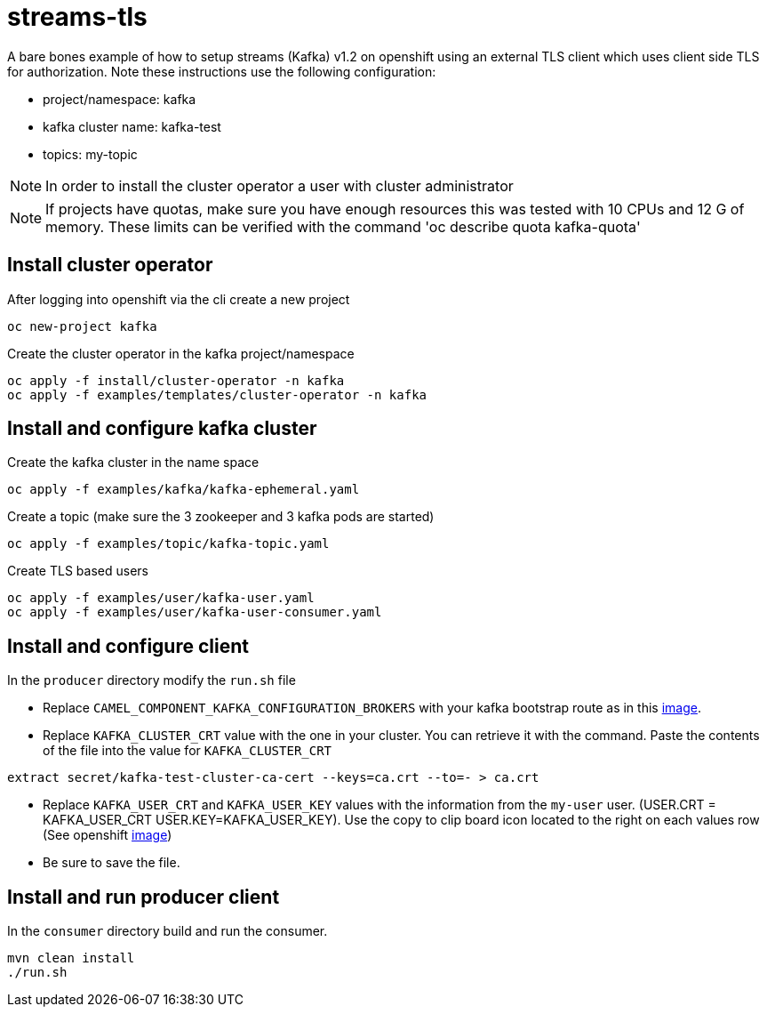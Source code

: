 = streams-tls

A bare bones example of how to setup streams (Kafka) v1.2 on openshift using an external TLS client which uses client side TLS for authorization.
Note these instructions use the following configuration:

- project/namespace: kafka
- kafka cluster name: kafka-test
- topics: my-topic

NOTE: In order to install the cluster operator a user with cluster administrator

NOTE: If projects have quotas, make sure you have enough resources this was tested with 10 CPUs and 12 G of memory.  These limits can be verified with the command 'oc describe quota kafka-quota'

== Install cluster operator

After logging into openshift via the cli create a new project
----
oc new-project kafka
----

Create the cluster operator in the kafka project/namespace
----
oc apply -f install/cluster-operator -n kafka
oc apply -f examples/templates/cluster-operator -n kafka
----

== Install and configure kafka cluster

Create the kafka cluster in the name space
----
oc apply -f examples/kafka/kafka-ephemeral.yaml
----

Create a topic (make sure the 3 zookeeper and 3 kafka pods are started)
----
oc apply -f examples/topic/kafka-topic.yaml
----

Create TLS based users
----
oc apply -f examples/user/kafka-user.yaml
oc apply -f examples/user/kafka-user-consumer.yaml
----

== Install and configure client

In the `producer` directory modify the `run.sh` file

* Replace `CAMEL_COMPONENT_KAFKA_CONFIGURATION_BROKERS` with your kafka bootstrap route as in this link:route.png[image].

* Replace `KAFKA_CLUSTER_CRT` value with the one in your cluster.  You can retrieve it with the command. Paste the contents of the file into the value for `KAFKA_CLUSTER_CRT`

----
extract secret/kafka-test-cluster-ca-cert --keys=ca.crt --to=- > ca.crt
----

* Replace `KAFKA_USER_CRT` and `KAFKA_USER_KEY` values with the information from the `my-user` user. (USER.CRT = KAFKA_USER_CRT USER.KEY=KAFKA_USER_KEY).
Use the copy to clip board icon located to the right on each values row (See openshift link:crtKey.png[image])

* Be sure to save the file.

== Install and run producer client
In the `consumer` directory build and run the consumer.
----
mvn clean install
./run.sh
----
